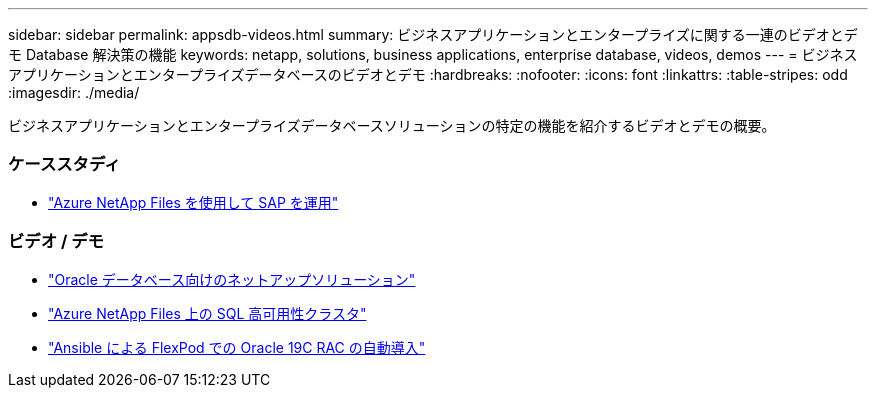 ---
sidebar: sidebar 
permalink: appsdb-videos.html 
summary: ビジネスアプリケーションとエンタープライズに関する一連のビデオとデモ Database 解決策の機能 
keywords: netapp, solutions, business applications, enterprise database, videos, demos 
---
= ビジネスアプリケーションとエンタープライズデータベースのビデオとデモ
:hardbreaks:
:nofooter: 
:icons: font
:linkattrs: 
:table-stripes: odd
:imagesdir: ./media/


[role="lead"]
ビジネスアプリケーションとエンタープライズデータベースソリューションの特定の機能を紹介するビデオとデモの概要。



=== ケーススタディ

* link:https://customers.netapp.com/en/sap-azure-netapp-files-case-study["Azure NetApp Files を使用して SAP を運用"]




=== ビデオ / デモ

* link:https://tv.netapp.com/detail/video/6122307529001/netapp-solutions-for-oracle-databases%E2%80%8B["Oracle データベース向けのネットアップソリューション"]
* link:https://tv.netapp.com/detail/video/1670591628570468424/deploy-sql-server-always-on-failover-cluster-over-smb-with-azure-netapp-files["Azure NetApp Files 上の SQL 高可用性クラスタ"]
* link:https://www.youtube.com/watch?v=VcQMJIRzhoY["Ansible による FlexPod での Oracle 19C RAC の自動導入"]

